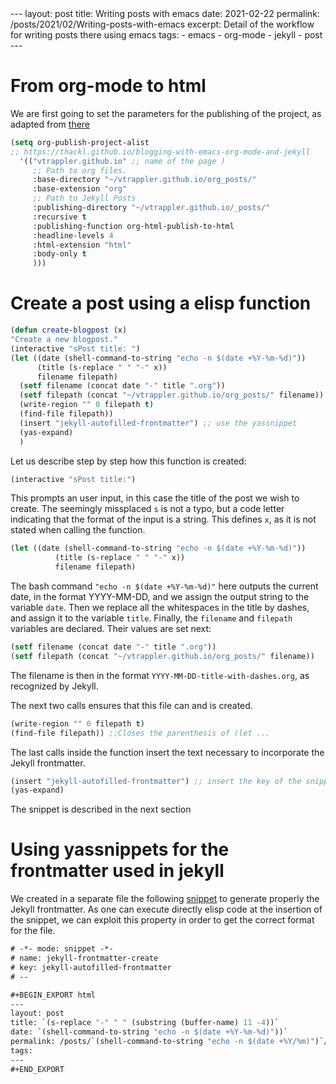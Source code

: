#+BEGIN_EXPORT html
---
layout: post
title: Writing posts with emacs
date: 2021-02-22
permalink: /posts/2021/02/Writing-posts-with-emacs
excerpt: Detail of the workflow for writing posts there using emacs
tags:
  - emacs
  - org-mode
  - jekyll
  - post
---
#+END_EXPORT



* From org-mode to html
We are first going to set the parameters for the publishing of the
project, as adapted from [[https://thackl.github.io/blogging-with-emacs-org-mode-and-jekyll][there]]
  #+begin_src emacs-lisp
    (setq org-publish-project-alist
    ;; https://thackl.github.io/blogging-with-emacs-org-mode-and-jekyll
	  '(("vtrappler.github.io" ;; name of the page )
	     ;; Path to org files.
	     :base-directory "~/vtrappler.github.io/org_posts/"
	     :base-extension "org"
	     ;; Path to Jekyll Posts
	     :publishing-directory "~/vtrappler.github.io/_posts/"
	     :recursive t
	     :publishing-function org-html-publish-to-html
	     :headline-levels 4
	     :html-extension "html"
	     :body-only t
	     )))
  #+end_src

* Create a post using a elisp function
  #+begin_src emacs-lisp
    (defun create-blogpost (x)
	"Create a new blogpost."
	(interactive "sPost title: ")
	(let ((date (shell-command-to-string "echo -n $(date +%Y-%m-%d)"))
	      (title (s-replace " " "-" x))
	      filename filepath)
	  (setf filename (concat date "-" title ".org"))
	  (setf filepath (concat "~/vtrappler.github.io/org_posts/" filename))
	  (write-region "" 0 filepath t)
	  (find-file filepath))
	  (insert "jekyll-autofilled-frontmatter") ;; use the yassnippet
	  (yas-expand)
	  )
  #+end_src

Let us describe step by step how this function is created:
#+begin_src emacs-lisp
(interactive "sPost title:")
#+end_src
This prompts an user input, in this case the title of the post we wish
to create.  The seemingly missplaced =s= is not a typo, but a code
letter indicating that the format of the input is a string. This
defines =x=, as it is not stated when calling the function.

#+begin_src emacs-lisp
(let ((date (shell-command-to-string "echo -n $(date +%Y-%m-%d)"))
	      (title (s-replace " " "-" x))
	      filename filepath)
#+end_src
The bash command ="echo -n $(date +%Y-%m-%d)"= here outputs the
current date, in the format YYYY-MM-DD, and we assign the output
string to the variable =date=.  Then we replace all the whitespaces in
the title by dashes, and assign it to the variable =title=. Finally,
the =filename= and =filepath= variables are declared. Their values are set next:
#+begin_src emacs-lisp
(setf filename (concat date "-" title ".org"))
(setf filepath (concat "~/vtrappler.github.io/org_posts/" filename))
#+end_src
The filename is then in the format =YYYY-MM-DD-title-with-dashes.org=,
as recognized by Jekyll.

The next two calls ensures that this file can and is created.
#+begin_src emacs-lisp 
(write-region "" 0 filepath t)
(find-file filepath)) ;;Closes the parenthesis of (let ...
#+end_src

The last calls inside the function insert the text necessary to
incorporate the Jekyll frontmatter.
#+begin_src emacs-lisp
(insert "jekyll-autofilled-frontmatter") ;; insert the key of the snippet
(yas-expand) 
#+end_src
The snippet is described in the next section
  
* Using yassnippets for the frontmatter used in jekyll
We created in a separate file the following [[https://joaotavora.github.io/yasnippet/][snippet]] to generate
properly the Jekyll frontmatter. As one can execute directly elisp
code at the insertion of the snippet, we can exploit this property in
order to get the correct format for the file.
#+begin_src emacs-lisp
# -*- mode: snippet -*-
# name: jekyll-frontmatter-create
# key: jekyll-autofilled-frontmatter
# --

#+BEGIN_EXPORT html
---
layout: post
title: `(s-replace "-" " " (substring (buffer-name) 11 -4))`
date: `(shell-command-to-string "echo -n $(date +%Y-%m-%d)"))`
permalink: /posts/`(shell-command-to-string "echo -n $(date +%Y/%m)")`/`(substring (buffer-name) 11 -4)`
tags:
---
#+END_EXPORT
#+end_src
